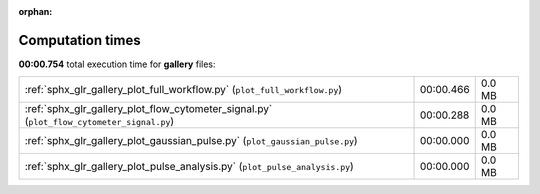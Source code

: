 
:orphan:

.. _sphx_glr_gallery_sg_execution_times:


Computation times
=================
**00:00.754** total execution time for **gallery** files:

+-------------------------------------------------------------------------------------------+-----------+--------+
| :ref:`sphx_glr_gallery_plot_full_workflow.py` (``plot_full_workflow.py``)                 | 00:00.466 | 0.0 MB |
+-------------------------------------------------------------------------------------------+-----------+--------+
| :ref:`sphx_glr_gallery_plot_flow_cytometer_signal.py` (``plot_flow_cytometer_signal.py``) | 00:00.288 | 0.0 MB |
+-------------------------------------------------------------------------------------------+-----------+--------+
| :ref:`sphx_glr_gallery_plot_gaussian_pulse.py` (``plot_gaussian_pulse.py``)               | 00:00.000 | 0.0 MB |
+-------------------------------------------------------------------------------------------+-----------+--------+
| :ref:`sphx_glr_gallery_plot_pulse_analysis.py` (``plot_pulse_analysis.py``)               | 00:00.000 | 0.0 MB |
+-------------------------------------------------------------------------------------------+-----------+--------+
